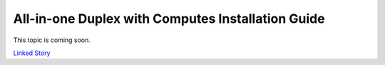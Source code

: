 ==================================================
All-in-one Duplex with Computes Installation Guide
==================================================

This topic is coming soon.

.. Linked Story does not yet exist.

`Linked Story <https://storyboard.openstack.org/#!/story/2005177>`__

